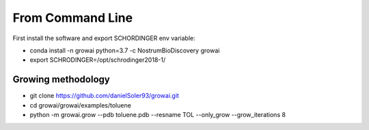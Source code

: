 From Command Line
==========================

First install the software and export SCHORDINGER env variable:

- conda install -n growai python=3.7 -c NostrumBioDiscovery growai

- export SCHRODINGER=/opt/schrodinger2018-1/

Growing methodology
------------------------

- git clone https://github.com/danielSoler93/growai.git

- cd growai/growai/examples/toluene

- python -m growai.grow --pdb toluene.pdb --resname TOL --only_grow --grow_iterations 8 
